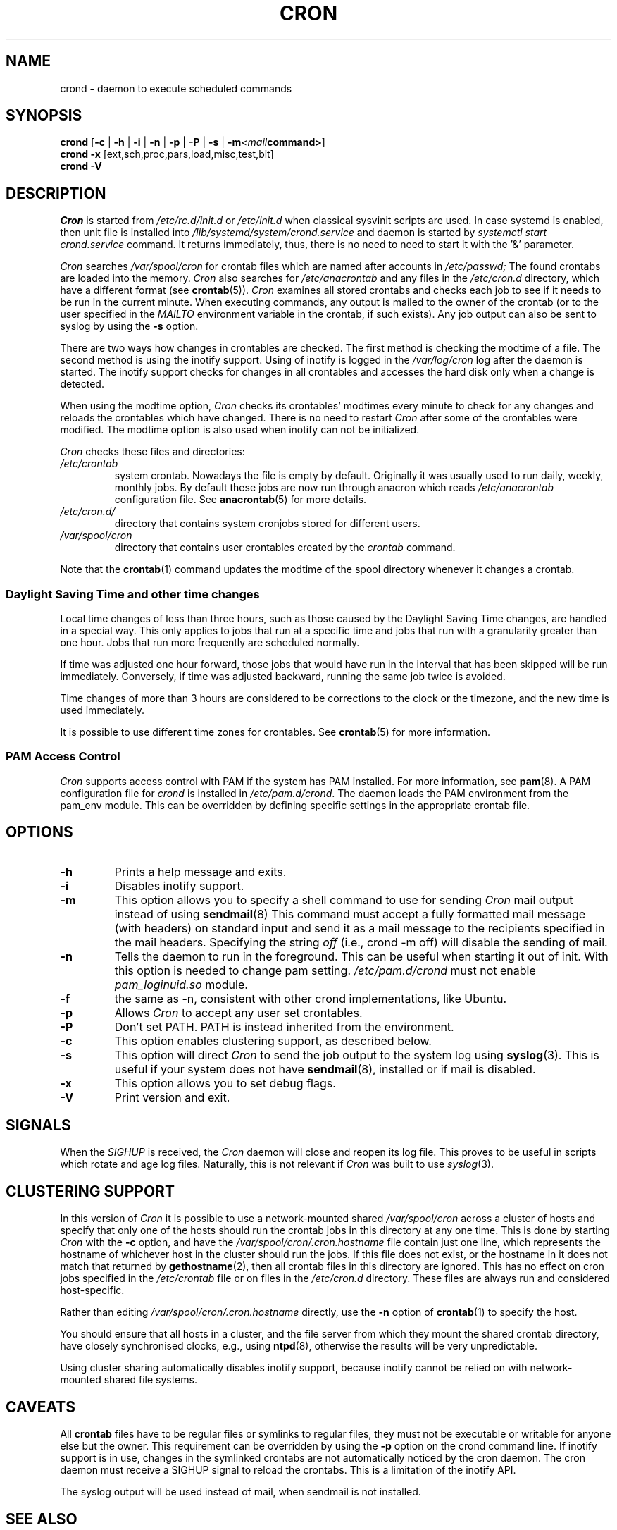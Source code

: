 .\"/* Copyright 1988,1990,1993,1996 by Paul Vixie
.\" * All rights reserved
.\" */
.\"
.\" Copyright (c) 2004 by Internet Systems Consortium, Inc. ("ISC")
.\" Copyright (c) 1997,2000 by Internet Software Consortium, Inc.
.\"
.\" Permission to use, copy, modify, and distribute this software for any
.\" purpose with or without fee is hereby granted, provided that the above
.\" copyright notice and this permission notice appear in all copies.
.\"
.\" THE SOFTWARE IS PROVIDED "AS IS" AND ISC DISCLAIMS ALL WARRANTIES
.\" WITH REGARD TO THIS SOFTWARE INCLUDING ALL IMPLIED WARRANTIES OF
.\" MERCHANTABILITY AND FITNESS.  IN NO EVENT SHALL ISC BE LIABLE FOR
.\" ANY SPECIAL, DIRECT, INDIRECT, OR CONSEQUENTIAL DAMAGES OR ANY DAMAGES
.\" WHATSOEVER RESULTING FROM LOSS OF USE, DATA OR PROFITS, WHETHER IN AN
.\" ACTION OF CONTRACT, NEGLIGENCE OR OTHER TORTIOUS ACTION, ARISING OUT
.\" OF OR IN CONNECTION WITH THE USE OR PERFORMANCE OF THIS SOFTWARE.
.\"
.\" Modified 2010/09/12 by Colin Dean, Durham University IT Service,
.\" to add clustering support.
.\"
.\" $Id: cron.8,v 1.8 2004/01/23 19:03:32 vixie Exp $
.\"
.TH CRON "8" "2013-09-26" "cronie" "System Administration"
.SH NAME
crond \- daemon to execute scheduled commands
.SH SYNOPSIS
.B crond
.RB [ -c " | " -h " | " -i " | " -n " | " -p " | " -P " | " -s " | " -m \fP\fI<mail command>\fP ]
.br
.B crond
.B -x
.RB [ext,sch,proc,pars,load,misc,test,bit]
.br
.B crond
.B -V
.SH DESCRIPTION
.I Cron
is started from
.I /etc/rc.d/init.d
or
.I /etc/init.d
when classical sysvinit scripts are used. In case systemd is enabled, then unit file is installed into
.I /lib/systemd/system/crond.service
and daemon is started by
.I systemctl start crond.service
command. It returns immediately, thus, there is no need to need to start it with
the '&' parameter.
.PP
.I Cron
searches
.I /var/spool/cron
for crontab files which are named after accounts in
.I /etc/passwd;
The found crontabs are loaded into the memory.
.I Cron
also searches for
.I /etc/anacrontab
and any files in the
.I /etc/cron.d
directory, which have a different format (see
.BR crontab (5)).
.I Cron
examines all stored crontabs and checks each job to see if it needs to be
run in the current minute.  When executing commands, any output is mailed
to the owner of the crontab (or to the user specified in the
.I MAILTO
environment variable in the crontab, if such exists).  Any job output can
also be sent to syslog by using the
.B "\-s"
option.
.PP
There are two ways how changes in crontables are checked.  The first
method is checking the modtime of a file.  The second method is using the
inotify support.  Using of inotify is logged in the
.I /var/log/cron
log after the daemon is started.  The inotify support checks for changes
in all crontables and accesses the hard disk only when a change is
detected.
.PP
When using the modtime option,
.I Cron
checks its crontables' modtimes every minute to check for any changes and
reloads the crontables which have changed.  There is no need to restart
.I Cron
after some of the crontables were modified.  The modtime option is also
used when inotify can not be initialized.
.PP
.I Cron
checks these files and directories:
.TP
.IR /etc/crontab
system crontab.  Nowadays the file is empty by default.  Originally it
was usually used to run daily, weekly, monthly jobs.  By default these
jobs are now run through anacron which reads
.IR /etc/anacrontab
configuration file.  See
.BR anacrontab (5)
for more details.
.TP
.IR /etc/cron.d/
directory that contains system cronjobs stored for different users.
.TP
.IR /var/spool/cron
directory that contains user crontables created by the
.IR crontab
command.
.PP
Note that the
.BR crontab (1)
command updates the modtime of the spool directory whenever it changes a
crontab.
.PP
.SS Daylight Saving Time and other time changes
Local time changes of less than three hours, such as those caused by the
Daylight Saving Time changes, are handled in a special way.  This only
applies to jobs that run at a specific time and jobs that run with a
granularity greater than one hour.  Jobs that run more frequently are
scheduled normally.
.PP
If time was adjusted one hour forward, those jobs that would have run in
the interval that has been skipped will be run immediately.  Conversely,
if time was adjusted backward, running the same job twice is avoided.
.PP
Time changes of more than 3 hours are considered to be corrections to the
clock or the timezone, and the new time is used immediately.
.PP
It is possible to use different time zones for crontables.  See
.BR crontab (5)
for more information.
.SS PAM Access Control
.IR Cron
supports access control with PAM if the system has PAM installed.  For
more information, see
.BR pam (8).
A PAM configuration file for
.IR crond
is installed in
.IR /etc/pam.d/crond .
The daemon loads the PAM environment from the pam_env module.  This can
be overridden by defining specific settings in the appropriate crontab
file.
.SH "OPTIONS"
.TP
.B "\-h"
Prints a help message and exits.
.TP
.B "\-i"
Disables inotify support.
.TP
.B "\-m"
This option allows you to specify a shell command to use for sending
.I Cron
mail output instead of using
.BR sendmail (8)
This command must accept a fully formatted mail message (with headers) on
standard input and send it as a mail message to the recipients specified
in the mail headers.  Specifying the string
.I "off"
(i.e., crond -m off)
will disable the sending of mail.
.TP
.B "\-n"
Tells the daemon to run in the foreground.  This can be useful when
starting it out of init. With this option is needed to change pam setting.
.I /etc/pam.d/crond
must not enable
.I pam_loginuid.so
module.
.TP
.B "\-f"
the same as -n, consistent with other crond implementations, like Ubuntu.
.TP
.B "\-p"
Allows
.I Cron
to accept any user set crontables.
.TP
.B "\-P"
Don't set PATH.  PATH is instead inherited from the environment.
.TP
.B "\-c"
This option enables clustering support, as described below.
.TP
.B "\-s"
This option will direct
.I Cron
to send the job output to the system log using
.BR syslog (3).
This is useful if your system does not have
.BR sendmail (8),
installed or if mail is disabled.
.TP
.B "\-x"
This option allows you to set debug flags.
.TP
.B "\-V"
Print version and exit.
.SH SIGNALS
When the
.I SIGHUP
is received, the
.I Cron
daemon will close and reopen its log file.  This proves to be useful in
scripts which rotate and age log files.  Naturally, this is not relevant
if
.I Cron
was built to use
.IR syslog (3).
.SH CLUSTERING SUPPORT
In this version of
.IR Cron
it is possible to use a network-mounted shared
.I /var/spool/cron
across a cluster of hosts and specify that only one of the hosts should
run the crontab jobs in this directory at any one time.  This is done by
starting
.I Cron
with the
.B \-c
option, and have the
.I /var/spool/cron/.cron.hostname
file contain just one line, which represents the hostname of whichever
host in the cluster should run the jobs.  If this file does not exist, or
the hostname in it does not match that returned by
.BR gethostname (2),
then all crontab files in this directory are ignored.  This has no effect
on cron jobs specified in the
.I /etc/crontab
file or on files in the
.I /etc/cron.d
directory.  These files are always run and considered host-specific.
.PP
Rather than editing
.I /var/spool/cron/.cron.hostname
directly, use the
.B \-n
option of
.BR crontab (1)
to specify the host.
.PP
You should ensure that all hosts in a cluster, and the file server from
which they mount the shared crontab directory, have closely synchronised
clocks, e.g., using
.BR ntpd (8),
otherwise the results will be very unpredictable.
.PP
Using cluster sharing automatically disables inotify support, because
inotify cannot be relied on with network-mounted shared file systems.
.SH CAVEATS
All
.BR crontab
files have to be regular files or symlinks to regular files, they must
not be executable or writable for anyone else but the owner.  This
requirement can be overridden by using the
.B \-p
option on the crond command line.  If inotify support is in use, changes
in the symlinked crontabs are not automatically noticed by the cron
daemon.  The cron daemon must receive a SIGHUP signal to reload the
crontabs.  This is a limitation of the inotify API.
.PP
The syslog output will be used instead of mail, when sendmail is not
installed.
.SH "SEE ALSO"
.BR crontab (1),
.BR crontab (5),
.BR inotify (7),
.BR pam (8)
.SH AUTHOR
.MT vixie@isc.org
Paul Vixie
.ME
.br
.MT mmaslano@redhat.com
Marcela Mašláňová
.ME
.br
.MT colin@colin-dean.org
Colin Dean
.ME
.br
.MT tmraz@fedoraproject.org
Tomáš Mráz
.ME
